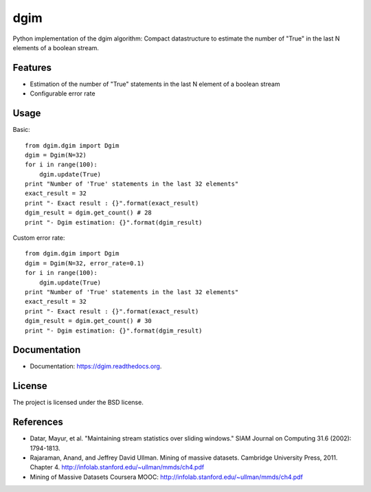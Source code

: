 ===============================
dgim
===============================

.. image:: https://badge.fury.io/py/dgim.png
    :target: http://badge.fury.io/py/dgim

.. image:: https://travis-ci.org/simondolle/dgim.png?branch=master
        :target: https://travis-ci.org/simondolle/dgim

.. image:: https://pypip.in/d/dgim/badge.png
        :target: https://pypi.python.org/pypi/dgim


Python implementation of the dgim algorithm: Compact datastructure to estimate the number of "True" in the last N elements of a boolean stream.

Features
--------

* Estimation of the number of "True" statements in the last N element of a boolean stream
* Configurable error rate

Usage
-----

Basic::

  from dgim.dgim import Dgim
  dgim = Dgim(N=32)
  for i in range(100):
      dgim.update(True)
  print "Number of 'True' statements in the last 32 elements"
  exact_result = 32
  print "- Exact result : {}".format(exact_result)
  dgim_result = dgim.get_count() # 28
  print "- Dgim estimation: {}".format(dgim_result)


Custom error rate::

  from dgim.dgim import Dgim
  dgim = Dgim(N=32, error_rate=0.1)
  for i in range(100):
      dgim.update(True)
  print "Number of 'True' statements in the last 32 elements"
  exact_result = 32
  print "- Exact result : {}".format(exact_result)
  dgim_result = dgim.get_count() # 30
  print "- Dgim estimation: {}".format(dgim_result)


Documentation
-------------

* Documentation: https://dgim.readthedocs.org.


License
-------

The project is licensed under the BSD license.

References
----------
- Datar, Mayur, et al. "Maintaining stream statistics over sliding windows."
  SIAM Journal on Computing 31.6 (2002): 1794-1813.
- Rajaraman, Anand, and Jeffrey David Ullman. Mining of massive datasets. Cambridge University Press, 2011. Chapter 4. http://infolab.stanford.edu/~ullman/mmds/ch4.pdf
- Mining of Massive Datasets Coursera MOOC: http://infolab.stanford.edu/~ullman/mmds/ch4.pdf
